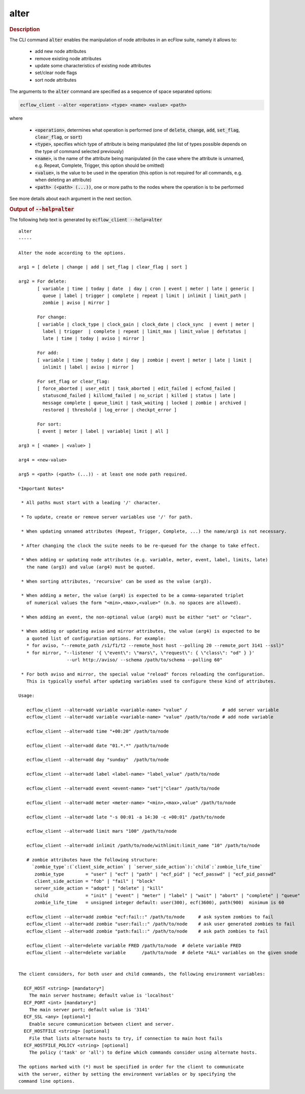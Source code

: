 
.. _alter_cli:

alter
*****



.. rubric:: Description




The CLI command :code:`alter` enables the manipulation of node attributes in
an ecFlow suite, namely it allows to:

 - add new node attributes
 - remove existing node attributes
 - update some characteristics of existing node attributes
 - set/clear node flags
 - sort node attributes

The arguments to the :code:`alter` command are specified as a sequence of space
separated options:

.. code-block:: shell

    ecflow_client --alter <operation> <type> <name> <value> <path>

where

 - :code:`<operation>`, determines what operation is performed (one of :code:`delete`, :code:`change`, :code:`add`, :code:`set_flag`, :code:`clear_flag`, or :code:`sort`)
 - :code:`<type>`, specifies which type of attribute is being manipulated (the list of types possible depends on the type of command selected previously)
 - :code:`<name>`, is the name of the attribute being manipulated (in the case where the attribute is unnamed, e.g. Repeat, Complete, Trigger, this option should be omitted)
 - :code:`<value>`, is the value to be used in the operation (this option is not required for all commands, e.g. when deleting an attribute)
 - :code:`<path> (<path> (...))`, one or more paths to the nodes where the operation is to be performed

See more details about each argument in the next section.



.. rubric:: Output of :code:`--help=alter`



The following help text is generated by :code:`ecflow_client --help=alter`

::

   
   alter
   -----
   
   Alter the node according to the options.
   
   arg1 = [ delete | change | add | set_flag | clear_flag | sort ]
   
   arg2 = For delete:
          [ variable | time | today | date  | day | cron | event | meter | late | generic |
            queue | label | trigger | complete | repeat | limit | inlimit | limit_path |
            zombie | aviso | mirror ]
   
          For change:
          [ variable | clock_type | clock_gain | clock_date | clock_sync  | event | meter |
            label | trigger  | complete | repeat | limit_max | limit_value | defstatus |
            late | time | today | aviso | mirror ]
   
          For add:
          [ variable | time | today | date | day | zombie | event | meter | late | limit |
            inlimit | label | aviso | mirror ]
   
          For set_flag or clear_flag:
          [ force_aborted | user_edit | task_aborted | edit_failed | ecfcmd_failed |
            statuscmd_failed | killcmd_failed | no_script | killed | status | late |
            message complete | queue_limit | task_waiting | locked | zombie | archived |
            restored | threshold | log_error | checkpt_error ]
   
          For sort:
          [ event | meter | label | variable| limit | all ]
   
   arg3 = [ <name> | <value> ]
   
   arg4 = <new-value>
   
   arg5 = <path> (<path> (...)) - at least one node path required.
   
   *Important Notes*
   
    * All paths must start with a leading '/' character.
   
    * To update, create or remove server variables use '/' for path.
   
    * When updating unnamed attributes (Repeat, Trigger, Complete, ...) the name/arg3 is not necessary.
   
    * After changing the clock the suite needs to be re-queued for the change to take effect.
   
    * When adding or updating node attributes (e.g. variable, meter, event, label, limits, late)
      the name (arg3) and value (arg4) must be quoted.
   
    * When sorting attributes, 'recursive' can be used as the value (arg3).
   
    * When adding a meter, the value (arg4) is expected to be a comma-separated triplet
      of numerical values the form "<min>,<max>,<value>" (n.b. no spaces are allowed).
   
    * When adding an event, the non-optional value (arg4) must be either "set" or "clear".
   
    * When adding or updating aviso and mirror attributes, the value (arg4) is expected to be
      a quoted list of configuration options. For example:
      * for aviso, "--remote_path /s1/f1/t2 --remote_host host --polling 20 --remote_port 3141 --ssl)"
      * for mirror, "--listener '{ \"event\": \"mars\", \"request\": { \"class\": "od" } }'
                     --url http://aviso/ --schema /path/to/schema --polling 60"
   
    * For both aviso and mirror, the special value "reload" forces reloading the configuration.
      This is typically useful after updating variables used to configure these kind of attributes.
   
   Usage:
   
      ecflow_client --alter=add variable <variable-name> "value" /             # add server variable
      ecflow_client --alter=add variable <variable-name> "value" /path/to/node # add node variable
   
      ecflow_client --alter=add time "+00:20" /path/to/node
   
      ecflow_client --alter=add date "01.*.*" /path/to/node
   
      ecflow_client --alter=add day "sunday"  /path/to/node
   
      ecflow_client --alter=add label <label-name> "label_value" /path/to/node
   
      ecflow_client --alter=add event <event-name> "set"|"clear" /path/to/node
   
      ecflow_client --alter=add meter <meter-name> "<min>,<max>,value" /path/to/node
   
      ecflow_client --alter=add late "-s 00:01 -a 14:30 -c +00:01" /path/to/node
   
      ecflow_client --alter=add limit mars "100" /path/to/node
   
      ecflow_client --alter=add inlimit /path/to/node/withlimit:limit_name "10" /path/to/node
   
      # zombie attributes have the following structure:
        `zombie_type`:(`client_side_action` | `server_side_action`):`child`:`zombie_life_time`
         zombie_type        = "user" | "ecf" | "path" | "ecf_pid" | "ecf_passwd" | "ecf_pid_passwd"
         client_side_action = "fob" | "fail" | "block"
         server_side_action = "adopt" | "delete" | "kill"
         child              = "init" | "event" | "meter" | "label" | "wait" | "abort" | "complete" | "queue"
         zombie_life_time   = unsigned integer default: user(300), ecf(3600), path(900)  minimum is 60
   
      ecflow_client --alter=add zombie "ecf:fail::" /path/to/node     # ask system zombies to fail
      ecflow_client --alter=add zombie "user:fail::" /path/to/node    # ask user generated zombies to fail
      ecflow_client --alter=add zombie "path:fail::" /path/to/node    # ask path zombies to fail
   
      ecflow_client --alter=delete variable FRED /path/to/node  # delete variable FRED
      ecflow_client --alter=delete variable      /path/to/node  # delete *ALL* variables on the given snode
   
   
   The client considers, for both user and child commands, the following environment variables:
   
     ECF_HOST <string> [mandatory*]
       The main server hostname; default value is 'localhost'
     ECF_PORT <int> [mandatory*]
       The main server port; default value is '3141'
     ECF_SSL <any> [optional*]
       Enable secure communication between client and server.
     ECF_HOSTFILE <string> [optional]
       File that lists alternate hosts to try, if connection to main host fails
     ECF_HOSTFILE_POLICY <string> [optional]
       The policy ('task' or 'all') to define which commands consider using alternate hosts.
   
   The options marked with (*) must be specified in order for the client to communicate
   with the server, either by setting the environment variables or by specifying the
   command line options.
   

